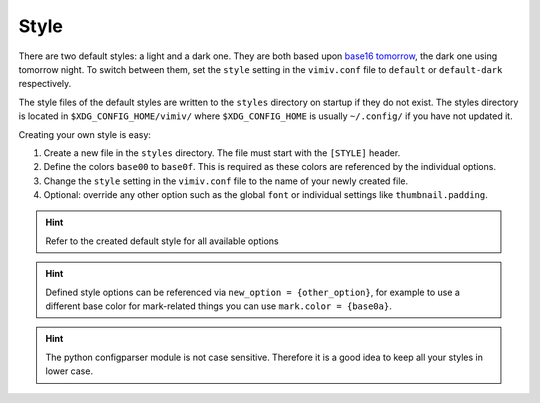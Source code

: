 Style
=====
There are two default styles: a light and a dark one. They are both based upon
`base16 tomorrow <https://github.com/chriskempson/base16-tomorrow-scheme>`_,
the dark one using tomorrow night. To switch between them, set the ``style``
setting in the ``vimiv.conf`` file to ``default`` or ``default-dark``
respectively.

The style files of the default styles are written to the ``styles`` directory
on startup if they do not exist.  The styles directory is located in
``$XDG_CONFIG_HOME/vimiv/`` where ``$XDG_CONFIG_HOME`` is usually
``~/.config/`` if you have not updated it.

Creating your own style is easy:

#. Create a new file in the ``styles`` directory. The file must start with the
   ``[STYLE]`` header.
#. Define the colors ``base00`` to ``base0f``. This is required as these colors are
   referenced by the individual options.
#. Change the ``style`` setting in the ``vimiv.conf`` file to the name of your newly
   created file.
#. Optional: override any other option such as the global ``font`` or individual
   settings like ``thumbnail.padding``.

.. hint:: Refer to the created default style for all available options

.. hint:: Defined style options can be referenced via ``new_option = {other_option}``,
   for example to use a different base color for mark-related things you can use
   ``mark.color = {base0a}``.

.. hint:: The python configparser module is not case sensitive. Therefore it is
   a good idea to keep all your styles in lower case.
